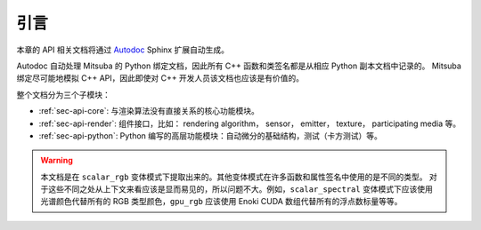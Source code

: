 .. _sec-api:

引言
============

本章的 API 相关文档将通过 `Autodoc <http://www.sphinx-doc.org/en/master/usage/extensions/autodoc.htm>`_ Sphinx
扩展自动生成。

Autodoc 自动处理 Mitsuba 的 Python 绑定文档，因此所有 C++ 函数和类签名都是从相应 Python 副本文档中记录的。
Mitsuba 绑定尽可能地模拟 C++ API，因此即使对 C++ 开发人员该文档也应该是有价值的。

整个文档分为三个子模块：

- :ref:`sec-api-core`: 与渲染算法没有直接关系的核心功能模块。
- :ref:`sec-api-render`: 组件接口，比如： rendering algorithm， sensor， emitter， texture， participating media 等。
- :ref:`sec-api-python`: Python 编写的高层功能模块：自动微分的基础结构，测试（卡方测试）等。

.. warning::

    本文档是在 ``scalar_rgb`` 变体模式下提取出来的。其他变体模式在许多函数和属性签名中使用的是不同的类型。
    对于这些不同之处从上下文来看应该是显而易见的，所以问题不大。例如，``scalar_spectral`` 变体模式下应该使用
    光谱颜色代替所有的 RGB 类型颜色，``gpu_rgb`` 应该使用 Enoki CUDA 数组代替所有的浮点数标量等等。